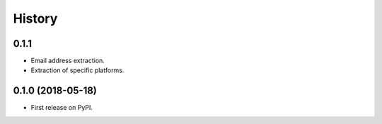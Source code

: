 =======
History
=======

0.1.1
-----

* Email address extraction.
* Extraction of specific platforms.

0.1.0 (2018-05-18)
------------------

* First release on PyPI.
